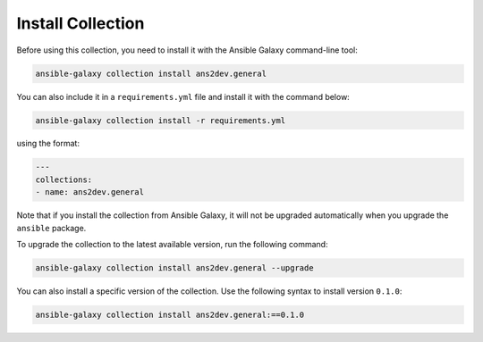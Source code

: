 ..
  Copyright (c) 2025, Marco Noce <nce.marco@gmail.com>
  GNU General Public License v3.0+ (see LICENSES/GPL-3.0-or-later.txt or https://www.gnu.org/licenses/gpl-3.0.txt)
  SPDX-License-Identifier: GPL-3.0-or-later

.. _ansible_collections.ans2dev.general.docsite.guide_install:

Install Collection
========================

Before using this collection, you need to install it with the Ansible Galaxy command-line tool:

.. code-block:: bash

    ansible-galaxy collection install ans2dev.general

You can also include it in a ``requirements.yml`` file and install it with the command below:

.. code-block:: bash

    ansible-galaxy collection install -r requirements.yml

using the format:

.. code-block:: yaml+jinja

    ---
    collections:
    - name: ans2dev.general

Note that if you install the collection from Ansible Galaxy, it will not be upgraded automatically when you upgrade the ``ansible`` package.

To upgrade the collection to the latest available version, run the following command:

.. code-block:: bash

    ansible-galaxy collection install ans2dev.general --upgrade

You can also install a specific version of the collection.
Use the following syntax to install version ``0.1.0``:

.. code-block:: bash

    ansible-galaxy collection install ans2dev.general:==0.1.0

